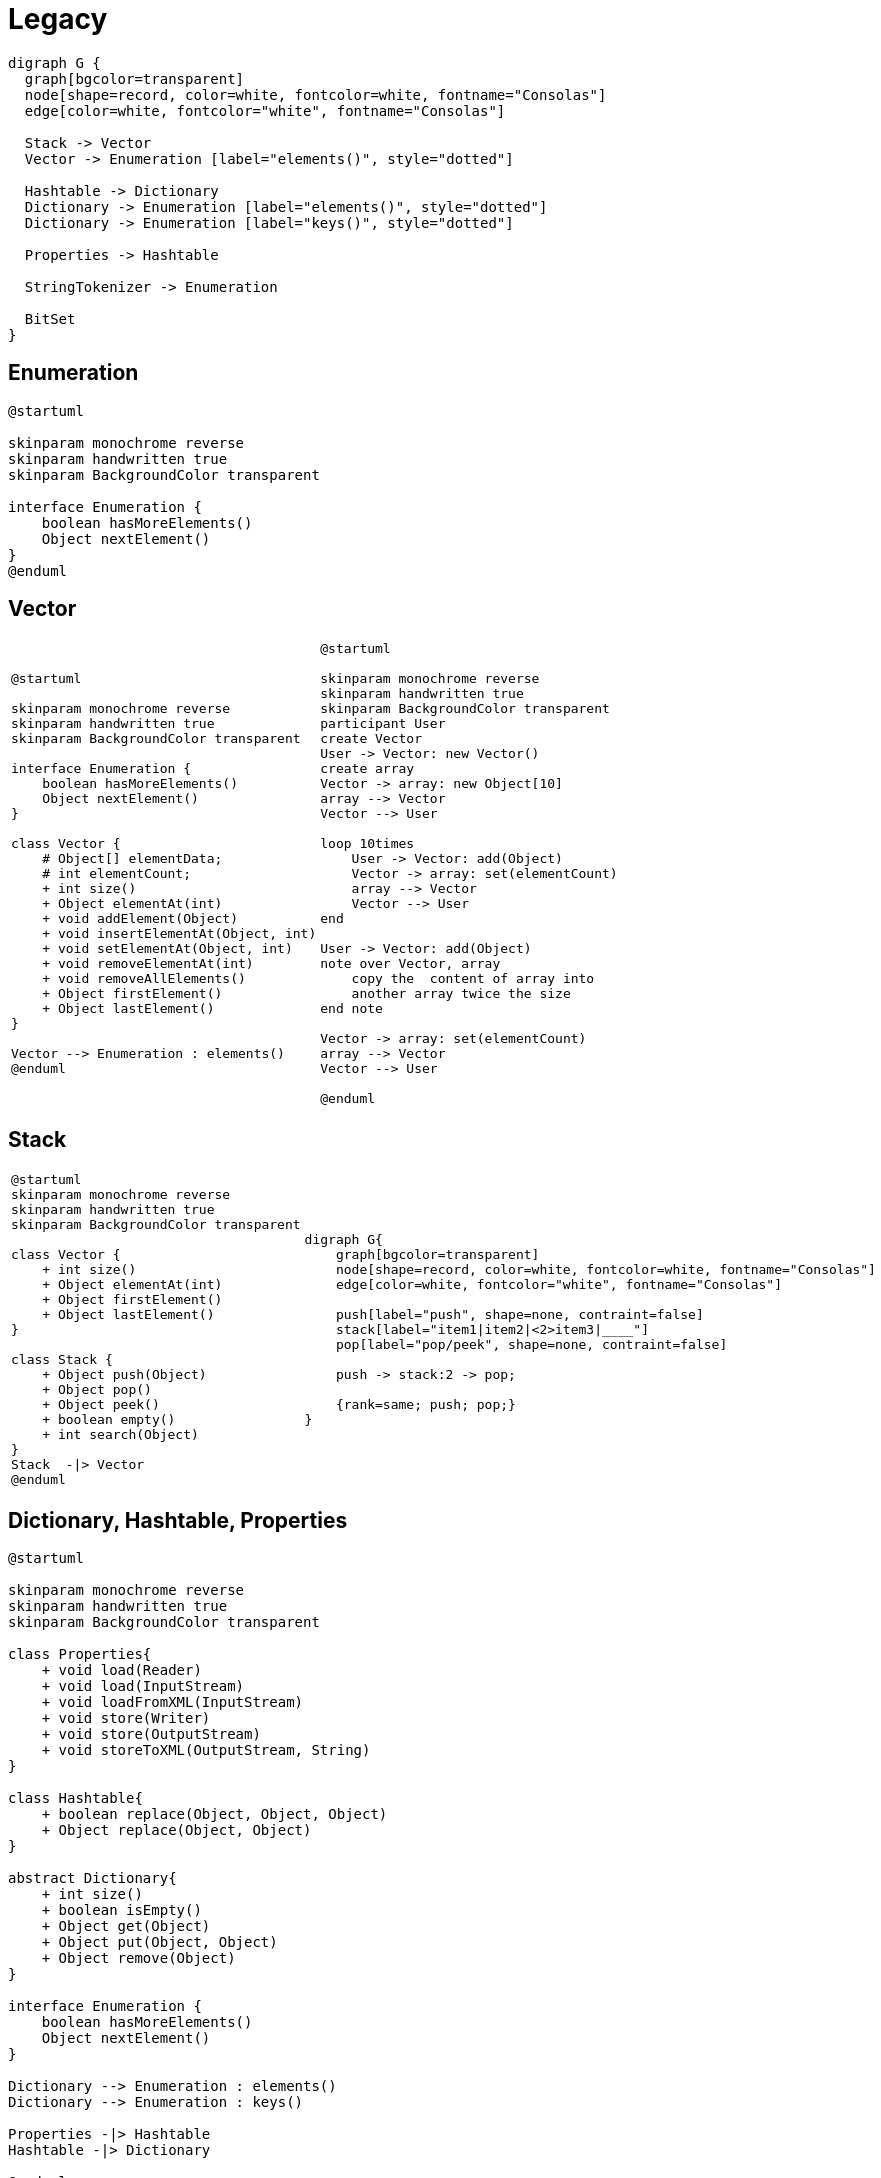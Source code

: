 = Legacy

[graphviz, align="center"]
----
digraph G {
  graph[bgcolor=transparent]
  node[shape=record, color=white, fontcolor=white, fontname="Consolas"]
  edge[color=white, fontcolor="white", fontname="Consolas"]
  
  Stack -> Vector 
  Vector -> Enumeration [label="elements()", style="dotted"]
  
  Hashtable -> Dictionary
  Dictionary -> Enumeration [label="elements()", style="dotted"]
  Dictionary -> Enumeration [label="keys()", style="dotted"]

  Properties -> Hashtable

  StringTokenizer -> Enumeration

  BitSet
}
----

== Enumeration

[plantuml, align="center"]
----
@startuml

skinparam monochrome reverse
skinparam handwritten true
skinparam BackgroundColor transparent

interface Enumeration {
    boolean hasMoreElements()
    Object nextElement()
}
@enduml
----

== Vector

[cols=2, frame=none, grid=none]
|===
a|[plantuml, align="center"]
----
@startuml

skinparam monochrome reverse
skinparam handwritten true
skinparam BackgroundColor transparent

interface Enumeration {
    boolean hasMoreElements()
    Object nextElement()
}

class Vector {
    # Object[] elementData;
    # int elementCount;
    + int size()
    + Object elementAt(int)
    + void addElement(Object)
    + void insertElementAt(Object, int)
    + void setElementAt(Object, int)
    + void removeElementAt(int)
    + void removeAllElements()
    + Object firstElement()
    + Object lastElement()
}

Vector --> Enumeration : elements()
@enduml
----
a|[plantuml, align="center"]
----
@startuml

skinparam monochrome reverse
skinparam handwritten true
skinparam BackgroundColor transparent
participant User
create Vector
User -> Vector: new Vector()
create array
Vector -> array: new Object[10]
array --> Vector
Vector --> User

loop 10times
    User -> Vector: add(Object)
    Vector -> array: set(elementCount)
    array --> Vector
    Vector --> User
end

User -> Vector: add(Object)
note over Vector, array
    copy the  content of array into 
    another array twice the size
end note

Vector -> array: set(elementCount)
array --> Vector
Vector --> User

@enduml
----
|===

== Stack

[cols=2, frame=none, grid=none]
|===
a|[plantuml, align="center"]
----
@startuml
skinparam monochrome reverse
skinparam handwritten true
skinparam BackgroundColor transparent

class Vector {
    + int size()
    + Object elementAt(int)
    + Object firstElement()
    + Object lastElement()
}

class Stack {
    + Object push(Object)
    + Object pop()
    + Object peek()
    + boolean empty()
    + int search(Object)
}
Stack  -\|> Vector
@enduml
----
a|[graphviz, align="center"]
----
digraph G{
    graph[bgcolor=transparent]
    node[shape=record, color=white, fontcolor=white, fontname="Consolas"]
    edge[color=white, fontcolor="white", fontname="Consolas"]    

    push[label="push", shape=none, contraint=false]
    stack[label="item1\|item2\|<2>item3\|____"]
    pop[label="pop/peek", shape=none, contraint=false]
    
    push -> stack:2 -> pop;

    {rank=same; push; pop;}  
}
----
|===

== Dictionary, Hashtable, Properties

[plantuml, align="center"]
----
@startuml

skinparam monochrome reverse
skinparam handwritten true
skinparam BackgroundColor transparent

class Properties{
    + void load(Reader)
    + void load(InputStream)
    + void loadFromXML(InputStream)
    + void store(Writer)
    + void store(OutputStream)
    + void storeToXML(OutputStream, String)
}

class Hashtable{
    + boolean replace(Object, Object, Object)
    + Object replace(Object, Object)
}

abstract Dictionary{
    + int size()
    + boolean isEmpty()
    + Object get(Object)
    + Object put(Object, Object)
    + Object remove(Object)
}

interface Enumeration {
    boolean hasMoreElements()
    Object nextElement()
}

Dictionary --> Enumeration : elements()
Dictionary --> Enumeration : keys()

Properties -|> Hashtable
Hashtable -|> Dictionary

@enduml
----

== BitSet

[source, java]
----
boolean[] bits = new boolean[1024];
System.out.println(ClassLayout.parseInstance(bits).toPrintable());
----
----
[Z object internals:
 OFFSET  SIZE      TYPE DESCRIPTION            VALUE
      0     4           (object header)        01 00 00 00 (00000001 00000000 00000000 00000000) (1)
      4     4           (object header)        00 00 00 00 (00000000 00000000 00000000 00000000) (0)
      8     4           (object header)        7b 12 07 00 (01111011 00010010 00000111 00000000) (463483)
     12     4           (object header)        00 04 00 00 (00000000 00000100 00000000 00000000) (1024)
     16  1024   boolean [Z.                    N/A
Instance size: 1040 bytes
----

[plantuml, align="center"]
----
@startuml

skinparam monochrome reverse
skinparam handwritten true
skinparam BackgroundColor transparent

class BitSet{
    + {static} valueOf(Long[]/LongBuffer)
    + {static} valueOf(Byte[]/ByteBuffer)
    ---
    + void set(int, int)
    + void clear(int, int)
    + void flip(int, int)
    + boolean get(int, int)
    + BitSet get(int, int)
    ---
    + void and(BitSet)
    + void andNot(BitSet)
    + void xor(BitSet)
    + void or(BitSet)
    ---
    ...
}

@enduml
----


